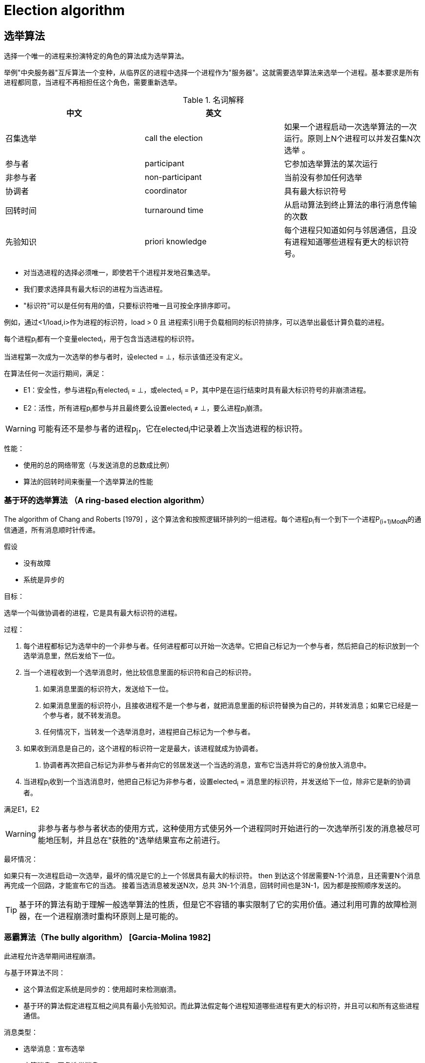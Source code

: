 = Election algorithm

== 选举算法

选择一个唯一的进程来扮演特定的角色的算法成为选举算法。

举例"中央服务器"互斥算法一个变种，从临界区的进程中选择一个进程作为"服务器"。这就需要选举算法来选举一个进程。基本要求是所有进程都同意，当进程不再相担任这个角色，需要重新选举。


.名词解释
[width="100%",options="header,footer"]
|====================
| 中文 | 英文 |  
| 召集选举 | call the election | 如果一个进程启动一次选举算法的一次运行。原则上N个进程可以并发召集N次选举 。 
| 参与者 | participant | 它参加选举算法的某次运行
| 非参与者 | non-participant | 当前没有参加任何选举
| 协调者 | coordinator | 具有最大标识符号
| 回转时间 | turnaround time | 从启动算法到终止算法的串行消息传输的次数
| 先验知识 | priori knowledge | 每个进程只知道如何与邻居通信，且没有进程知道哪些进程有更大的标识符号。
|====================


- 对当选进程的选择必须唯一，即使若干个进程并发地召集选举。
- 我们要求选择具有最大标识的进程为当选进程。
- "标识符"可以是任何有用的值，只要标识符唯一且可按全序排序即可。

例如，通过<1/load,i>作为进程的标识符，load > 0 且 进程索引i用于负载相同的标识符排序，可以选举出最低计算负载的进程。

每个进程p~i~都有一个变量elected~i~，用于包含当选进程的标识符。

当进程第一次成为一次选举的参与者时，设elected = ⊥，标示该值还没有定义。

在算法任何一次运行期间，满足：

- E1：安全性，参与进程p~i~有elected~i~ = ⊥，或elected~i~ = P，其中P是在运行结束时具有最大标识符号的非崩溃进程。

- E2：活性，所有进程p~i~都参与并且最终要么设置elected~i~ ≠ ⊥，要么进程p~i~崩溃。

[WARNING]
可能有还不是参与者的进程p~j~，它在elected~i~中记录着上次当选进程的标识符。

性能：

- 使用的总的网络带宽（与发送消息的总数成比例）
- 算法的回转时间来衡量一个选举算法的性能

=== 基于环的选举算法 （A ring-based election algorithm）

The algorithm of Chang and Roberts [1979] ，这个算法舍和按照逻辑环排列的一组进程。每个进程p~i~有一个到下一个进程P~(i+1)ModN~的通信通道，所有消息顺时针传递。

假设

- 没有故障
- 系统是异步的

目标：

选举一个叫做协调者的进程，它是具有最大标识符的进程。

过程：

1. 每个进程都标记为选举中的一个非参与者。任何进程都可以开始一次选举。它把自己标记为一个参与者，然后把自己的标识放到一个选举消息里，然后发给下一位。
2. 当一个进程收到一个选举消息时，他比较信息里面的标识符和自己的标识符。
a. 如果消息里面的标识符大，发送给下一位。
a. 如果消息里面的标识符小，且接收进程不是一个参与者，就把消息里面的标识符替换为自己的，并转发消息；如果它已经是一个参与者，就不转发消息。
a. 任何情况下，当转发一个选举消息时，进程把自己标记为一个参与者。
3. 如果收到消息是自己的，这个进程的标识符一定是最大，该进程就成为协调者。
a. 协调者再次把自己标记为非参与者并向它的邻居发送一个当选的消息，宣布它当选并将它的身份放入消息中。
4. 当进程p~i~收到一个当选消息时，他把自己标记为非参与者，设置elected~i~ = 消息里的标识符，并发送给下一位，除非它是新的协调者。

满足E1，E2

[WARNING]
非参与者与参与者状态的使用方式，这种使用方式使另外一个进程同时开始进行的一次选举所引发的消息被尽可能地压制，并且总在"获胜的"选举结果宣布之前进行。

最坏情况：

如果只有一次进程启动一次选举，最坏的情况是它的上一个邻居具有最大的标识符。
then
到达这个邻居需要N-1个消息，且还需要N个消息再完成一个回路，才能宣布它的当选。
接着当选消息被发送N次，总共 3N-1个消息，回转时间也是3N-1，因为都是按照顺序发送的。

[TIP]
基于环的算法有助于理解一般选举算法的性质，但是它不容错的事实限制了它的实用价值。通过利用可靠的故障检测器，在一个进程崩溃时重构环原则上是可能的。

=== 恶霸算法（The bully algorithm） [Garcia-Molina 1982]
此进程允许选举期间进程崩溃。

与基于环算法不同：

- 这个算法假定系统是同步的：使用超时来检测崩溃。
- 基于环的算法假定进程互相之间具有最小先验知识。而此算法假定每个进程知道哪些进程有更大的标识符，并且可以和所有这些进程通信。

消息类型：

- 选举消息：宣布选举
- 应答消息：回复选举消息
- 协调者消息：宣布当选进程的身份——新的额"协调者"。

一个进程通过超时发现协调者已经出现故障，并开始一次选举。几个进程可能同时观察到此现象。

因为系统是同步的，所以可以构造一个可靠的故障检测器：

- 最大消息传输延迟为T~trans~,最大消息处理延迟为T~process~。
- 因此，我们可以计算时间 T = 2T~trans~ + T~process~,它从发送一个消息给另一个进程到收到回复的总时间的上限。
- 如果在T时间内没有收到应答，本地故障检测器可以报告请求的预期接收者已经出现故障。

算法过程：

- 知道自己有最大标识符的进程可以通过发送协调者消息给所有具有最小标识符的进程，来选举自己为协调者。
- 有较小标识符的进程通过发送选举消息给那些有较大标识符的进程来开始一次选举，并等待应答消息。
a. 如果在时间T内没有消息到达，该进程便认为自己是协调者，并发送协调者消息给所有有较小标识符的进程来宣布这一结果。
a. 否则，该进程再等待的时间T'以接收从新的协调者发送来的消息。
a. 如果消息没有到达，它开始另一次选举。
- 如果进程p~i~收到一个协调者消息，它把它的变量elected~i~设为消息中包含的协调者的标识符，并把这个进程作为协调者。
- 如果一个进程收到一个选举消息，它会送一个应答消息并开始另一次选举——除非他已经开始了一次选举。
- 当启动一个进程来替换一个崩溃进程时，他开始一次选举。如果它有最大的进程标识符，他会决定自己是协调者，并向其他进程宣布。因此即使当前协调者正在起作用，它也会成为协调者。


性能：
- 如果崩溃的进程被替换为具有相同标识符的进程，那么该算法不能保证满足安全性条件E1。
- 

最好情况：具有第二大的标识符的进程发现了协调者的故障。它可以立即选举自己并发送N-2个协调者消息。回转时间是一个消息。

最坏情况：最小标识的进程发现了协调者的故障，然后N-1个进程一起开始选举。卖给进程都发送消息到有较大标识符的进程。需要O（N^2^）个消息。